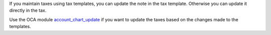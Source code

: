 If you maintain taxes using tax templates, you can update the note in the tax
template. Otherwise you can update it directly in the tax.

Use the OCA module `account_chart_update <https://github.com/OCA/account-financial-tools/blob/11.0/account_chart_update/README.rst>`_
if you want to update the taxes based on the changes made to the templates.

